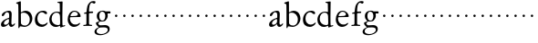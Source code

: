 SplineFontDB: 3.0
FontName: Jannon
FullName: Jannon
FamilyName: Jannon
Weight: Regular
Copyright: Created by trashman with FontForge 2.0 (http://fontforge.sf.net)
UComments: "2010-9-5: Created." 
Version: 001.000
ItalicAngle: 0
UnderlinePosition: -100
UnderlineWidth: 50
Ascent: 700
Descent: 300
LayerCount: 2
Layer: 0 0 "Back"  1
Layer: 1 0 "Fore"  0
NeedsXUIDChange: 1
XUID: [1021 658 797806517 9253483]
FSType: 0
OS2Version: 0
OS2_WeightWidthSlopeOnly: 0
OS2_UseTypoMetrics: 1
CreationTime: 1283672823
ModificationTime: 1283690366
OS2TypoAscent: 0
OS2TypoAOffset: 1
OS2TypoDescent: 0
OS2TypoDOffset: 1
OS2TypoLinegap: 90
OS2WinAscent: 0
OS2WinAOffset: 1
OS2WinDescent: 0
OS2WinDOffset: 1
HheadAscent: 0
HheadAOffset: 1
HheadDescent: 0
HheadDOffset: 1
MarkAttachClasses: 1
DEI: 91125
Encoding: UnicodeBmp
UnicodeInterp: none
NameList: Adobe Glyph List
DisplaySize: -48
AntiAlias: 1
FitToEm: 1
WinInfo: 96 16 4
BeginPrivate: 8
BlueValues 15 [-21 0 395 410]
StdHW 4 [68]
StdVW 4 [68]
StemSnapH 22 [22 29 36 41 53 59 68]
StemSnapV 37 [33 61 64 66 67 68 69 70 71 77 78 80]
BlueFuzz 1 0
BlueScale 8 0.039625
BlueShift 1 7
EndPrivate
BeginChars: 65536 53

StartChar: a
Encoding: 97 97 0
Width: 420
VWidth: 0
Flags: W
HStem: -19 59<74.5 166.193> -12 58<293 367.025> 369 41<152.984 272.5>
VStem: 27 80<18.8763 110.746> 247 66<77.3899 193.955> 251 70<83.071 357.688>
LayerCount: 2
Fore
SplineSet
408 59 m 0x78
 393 33 360 -12 308 -12 c 0x78
 278 -12 251 14 238 63 c 1
 211 24 149 -19 90 -19 c 0
 59 -19 27 -5 27 44 c 0
 27 139 143 190 225 216 c 0
 243 222 251 219 251 243 c 2
 252 295 l 2
 252 311 250 327 245 340 c 0
 238 358 218 369 196 369 c 0
 161 369 145 347 131 323 c 0
 118 300 102 266 75 266 c 0
 56 266 49 277 49 290 c 0
 49 306 60 325 69 336 c 0
 99 374 188 410 245 410 c 0
 300 410 321 382 321 314 c 0xb4
 321 249 313 177 313 113 c 2
 313 89 l 2
 313 53 331 46 347 46 c 0
 360 46 379 62 389 76 c 0
 391 79 397 83 404 83 c 0
 410 83 412 79 412 74 c 0
 412 69 410 63 408 59 c 0x78
107 84 m 0
 107 47 126 40 148 40 c 0xb8
 192 40 235 75 243 112 c 0
 245 123 247 129 247 163 c 0
 247 186 244 194 235 194 c 0
 230 194 222 193 211 189 c 0
 186 178 155 162 134 140 c 0
 119 124 107 106 107 84 c 0
EndSplineSet
Validated: 1
EndChar

StartChar: b
Encoding: 98 98 1
Width: 494
VWidth: 0
Flags: W
HStem: -12 36<188.157 323.666> 357 53<196.706 304.616>
VStem: 79 33<-47.9912 2.53705> 80 67<56.477 348.932 373.693 597.716> 391 71<116.393 270.2>
LayerCount: 2
Fore
SplineSet
134 674 m 0xd8
 146 674 147 660 147 638 c 2xd8
 148 381 l 2
 148 373 149 362 166 372 c 0
 195 390 238 410 278 410 c 0
 317 410 354 397 386 374 c 0
 426 346 462 274 462 207 c 0
 462 84 352 -12 244 -12 c 0
 201 -12 170 4 139 4 c 0
 124 4 115 -3 112 -16 c 0
 106 -46 101 -48 96 -48 c 0
 80 -48 79 -36 79 -19 c 0xe8
 79 11 80 24 80 75 c 2
 80 359 l 2
 80 402 77 566 77 566 c 2
 77 582 72 592 65 598 c 0
 56 606 47 606 36 609 c 0
 27 611 18 616 18 624 c 0
 18 630 21 638 33 641 c 0
 56 647 100 664 123 672 c 0
 127 674 131 674 134 674 c 0xd8
149 120 m 2
 150 68 152 70 182 46 c 0
 198 33 227 24 268 24 c 0
 312 24 391 64 391 185 c 0
 391 280 319 357 222 357 c 0
 197 357 147 353 147 324 c 2
 149 120 l 2
EndSplineSet
Validated: 1
EndChar

StartChar: c
Encoding: 99 99 2
Width: 411
VWidth: 0
Flags: W
HStem: -21 63<169.486 301.296> 369 41<163.247 279.205>
VStem: 31 69<114.048 275.401>
LayerCount: 2
Fore
SplineSet
364 52 m 0
 328 9 274 -21 221 -21 c 4
 116 -21 31 42 31 170 c 0
 31 296 117 410 257 410 c 0
 308 410 366 393 366 343 c 0
 366 326 352 318 342 318 c 0
 295 318 281 369 228 369 c 0
 144 369 100 290 100 197 c 0
 100 104 166 42 244 42 c 0
 277 42 324 55 350 82 c 0
 351 83 365 98 373 98 c 0
 377 98 381 95 381 90 c 0
 381 73 368 56 364 52 c 0
EndSplineSet
Validated: 1
EndChar

StartChar: d
Encoding: 100 100 3
Width: 493
VWidth: 0
Flags: W
HStem: 12 22<286.894 312.271> 367 28<169.282 279.478> 635 36<247.169 313.206>
VStem: 27 64<117.626 275.933> 325 64<40.134 331.562>
LayerCount: 2
Fore
SplineSet
449 31 m 0
 456 32 463 26 463 16 c 0
 463 7 454 6 444 2 c 2
 365 -24 l 2
 354 -28 344 -33 337 -33 c 0
 328 -33 324 -24 324 -1 c 0
 324 9 320 12 315 12 c 0
 308 12 299 8 292 4 c 0
 265 -10 234 -17 211 -17 c 0
 90 -17 27 70 27 174 c 0
 27 288 102 395 241 395 c 0
 268 395 295 386 306 385 c 0
 317 384 317 389 317 402 c 2
 314 613 l 2
 314 621 310 631 298 635 c 0
 273 643 247 639 247 655 c 0
 247 669 260 670 272 671 c 0
 306 674 375 680 378 680 c 0
 389 680 391 673 391 659 c 0
 391 636 389 593 389 582 c 0
 387 481 385 380 385 279 c 2
 385 227 l 2
 385 162 386 71 389 38 c 0
 390 26 397 22 407 22 c 0
 421 22 438 29 449 31 c 0
91 202 m 0
 91 91 175 34 264 34 c 0
 280 34 297 38 306 41 c 0
 325 48 325 84 325 111 c 0
 325 166 322 218 320 272 c 0
 319 302 311 325 296 340 c 0
 278 358 254 367 227 367 c 0
 147 367 91 299 91 202 c 0
EndSplineSet
Validated: 1
EndChar

StartChar: e
Encoding: 101 101 4
Width: 417
VWidth: 0
Flags: W
HStem: -21 66<161.004 293.719> 234 29<109.298 277.939> 240 31<127.289 294.674> 383 27<173.22 267.661>
VStem: 31 61<116.442 232.399> 309 78<251.5 326.611>
LayerCount: 2
Fore
SplineSet
216 410 m 0xdc
 335 410 387 309 387 262 c 0
 387 241 370 241 338 240 c 2xbc
 114 234 l 2
 96 234 92 223 92 202 c 0
 92 113 147 45 240 45 c 0
 290 45 309 52 336 74 c 0
 342 79 351 87 360 87 c 0
 366 87 372 83 372 76 c 0
 372 73 371 70 369 66 c 0
 340 24 281 -21 203 -21 c 0
 110 -21 31 59 31 180 c 0
 31 287 97 410 216 410 c 0xdc
309 312 m 0
 309 353 263 383 218 383 c 0
 177 383 145 354 123 318 c 0
 116 306 109 289 109 277 c 0
 109 268 110 263 126 263 c 0xdc
 153 263 212 268 250 271 c 0
 288 275 309 292 309 312 c 0
EndSplineSet
Validated: 1
EndChar

StartChar: f
Encoding: 102 102 5
Width: 338
VWidth: 0
Flags: W
HStem: -4 34<33.0205 116.76 203.47 276.546> 353 40<191.107 303.965> 645 45<234.519 342.149>
VStem: 119 71<37.2388 338.516 393.134 523.98>
LayerCount: 2
Fore
SplineSet
310 690 m 0
 333 690 370 688 370 664 c 0
 370 642 353 619 332 619 c 0
 317 619 311 626 298 633 c 0
 291 637 280 645 267 645 c 0
 239 645 212 593 205 558 c 0
 197 518 191 469 191 415 c 0
 191 397 196 393 205 393 c 0
 210 393 219 394 226 395 c 0
 244 396 265 398 282 398 c 0
 294 398 304 394 304 374 c 0
 304 357 292 355 275 354 c 2
 228 353 l 2
 200 352 190 352 190 320 c 2
 190 68 l 2
 190 53 196 42 203 37 c 0
 213 30 225 31 240 30 c 0
 258 28 276 29 277 15 c 0
 278 3 270 -4 259 -4 c 0
 236 -4 215 0 157 0 c 0
 91 0 77 -4 53 -4 c 0
 36 -4 33 3 33 14 c 0
 33 23 40 27 53 27 c 0
 80 28 100 25 112 39 c 0
 116 44 119 50 119 60 c 2
 120 312 l 2
 120 328 118 339 104 339 c 0
 92 339 74 333 67 333 c 0
 59 333 52 338 52 348 c 0
 52 365 93 371 114 376 c 0
 123 378 123 391 124 398 c 0
 138 524 139 584 213 654 c 0
 236 676 267 690 310 690 c 0
EndSplineSet
Validated: 1
EndChar

StartChar: g
Encoding: 103 103 6
Width: 473
VWidth: 0
Flags: HWO
HStem: -265 32<97.0344 247.421> -37 61<107.051 242.5> -33 64<148.24 332.421> 115 26<163.714 245.284> 331 59<349.833 429.692> 385 25<162.174 241.512>
VStem: -9 57<-198.697 -98.2123> 32 61<39.2935 96.691> 54 68<180.017 344.804> 287 67<193.073 330.273> 355 54<-156.667 -56.8581>
LayerCount: 2
Fore
SplineSet
287 274 m 0x94e0
 287 354 240 385 200 385 c 0
 159 385 122 348 122 271 c 0
 122 190 152 141 204 141 c 0
 262 141 287 197 287 274 c 0x94e0
355 -106 m 0
 355 -82 349 -33 244 -33 c 0xb260
 212 -33 180 -33 146 -37 c 0
 114 -41 48 -83 48 -148 c 0xd260
 48 -216 125 -233 182 -233 c 0
 255 -233 355 -186 355 -106 c 0
210 410 m 0xb4e0
 257 410 272 401 298 388 c 1
 334 389 378 390 405 390 c 0
 429 390 430 372 430 361 c 0
 430 342 429 332 412 332 c 2
 361 332 l 2
 352 332 348 328 349 316 c 0
 350 305 354 290 354 273 c 0
 354 227 331 177 295 143 c 0
 274 124 233 115 191 115 c 0
 175 115 159 116 144 116 c 0
 132 116 93 80 93 66 c 0
 93 46 138 24 147 24 c 0xd960
 187 24 245 31 281 31 c 0
 348 31 409 -2 409 -82 c 0
 409 -162 348 -211 277 -239 c 0
 236 -255 191 -265 154 -265 c 0
 73 -265 -9 -245 -9 -159 c 0xb260
 -9 -94 52 -58 91 -39 c 0
 100 -35 104 -32 104 -28 c 0
 104 -23 97 -17 88 -10 c 0
 58 14 32 48 32 74 c 0xb160
 32 95 38 95 61 102 c 0
 92 112 119 119 119 124 c 0
 119 128 111 137 104 144 c 0
 89 159 74 179 65 201 c 0
 55 226 54 253 54 274 c 0
 54 316 75 359 117 385 c 0
 141 400 171 410 210 410 c 0xb4e0
EndSplineSet
EndChar

StartChar: h
Encoding: 104 104 7
Width: 218
VWidth: 0
Flags: W
HStem: 246 68<78.3303 141.67>
VStem: 76 68<248.33 311.67>
LayerCount: 2
Fore
SplineSet
76 280 m 4
 76 299 91 314 110 314 c 4
 129 314 144 299 144 280 c 4
 144 261 129 246 110 246 c 4
 91 246 76 261 76 280 c 4
EndSplineSet
Validated: 1
EndChar

StartChar: i
Encoding: 105 105 8
Width: 218
VWidth: 0
Flags: W
HStem: 246 68<78.3303 141.67>
VStem: 76 68<248.33 311.67>
LayerCount: 2
Fore
SplineSet
76 280 m 4
 76 299 91 314 110 314 c 4
 129 314 144 299 144 280 c 4
 144 261 129 246 110 246 c 4
 91 246 76 261 76 280 c 4
EndSplineSet
Validated: 1
EndChar

StartChar: j
Encoding: 106 106 9
Width: 218
VWidth: 0
Flags: W
HStem: 246 68<78.3303 141.67>
VStem: 76 68<248.33 311.67>
LayerCount: 2
Fore
SplineSet
76 280 m 4
 76 299 91 314 110 314 c 4
 129 314 144 299 144 280 c 4
 144 261 129 246 110 246 c 4
 91 246 76 261 76 280 c 4
EndSplineSet
Validated: 1
EndChar

StartChar: k
Encoding: 107 107 10
Width: 218
VWidth: 0
Flags: W
HStem: 246 68<78.3303 141.67>
VStem: 76 68<248.33 311.67>
LayerCount: 2
Fore
SplineSet
76 280 m 4
 76 299 91 314 110 314 c 4
 129 314 144 299 144 280 c 4
 144 261 129 246 110 246 c 4
 91 246 76 261 76 280 c 4
EndSplineSet
Validated: 1
EndChar

StartChar: l
Encoding: 108 108 11
Width: 218
VWidth: 0
Flags: W
HStem: 246 68<78.3303 141.67>
VStem: 76 68<248.33 311.67>
LayerCount: 2
Fore
SplineSet
76 280 m 4
 76 299 91 314 110 314 c 4
 129 314 144 299 144 280 c 4
 144 261 129 246 110 246 c 4
 91 246 76 261 76 280 c 4
EndSplineSet
Validated: 1
EndChar

StartChar: m
Encoding: 109 109 12
Width: 218
VWidth: 0
Flags: W
HStem: 246 68<78.3303 141.67>
VStem: 76 68<248.33 311.67>
LayerCount: 2
Fore
SplineSet
76 280 m 4
 76 299 91 314 110 314 c 4
 129 314 144 299 144 280 c 4
 144 261 129 246 110 246 c 4
 91 246 76 261 76 280 c 4
EndSplineSet
Validated: 1
EndChar

StartChar: n
Encoding: 110 110 13
Width: 218
VWidth: 0
Flags: W
HStem: 246 68<78.3303 141.67>
VStem: 76 68<248.33 311.67>
LayerCount: 2
Fore
SplineSet
76 280 m 4
 76 299 91 314 110 314 c 4
 129 314 144 299 144 280 c 4
 144 261 129 246 110 246 c 4
 91 246 76 261 76 280 c 4
EndSplineSet
Validated: 1
EndChar

StartChar: o
Encoding: 111 111 14
Width: 218
VWidth: 0
Flags: W
HStem: 246 68<78.3303 141.67>
VStem: 76 68<248.33 311.67>
LayerCount: 2
Fore
SplineSet
76 280 m 4
 76 299 91 314 110 314 c 4
 129 314 144 299 144 280 c 4
 144 261 129 246 110 246 c 4
 91 246 76 261 76 280 c 4
EndSplineSet
Validated: 1
EndChar

StartChar: p
Encoding: 112 112 15
Width: 218
VWidth: 0
Flags: W
HStem: 246 68<78.3303 141.67>
VStem: 76 68<248.33 311.67>
LayerCount: 2
Fore
SplineSet
76 280 m 4
 76 299 91 314 110 314 c 4
 129 314 144 299 144 280 c 4
 144 261 129 246 110 246 c 4
 91 246 76 261 76 280 c 4
EndSplineSet
Validated: 1
EndChar

StartChar: q
Encoding: 113 113 16
Width: 218
VWidth: 0
Flags: W
HStem: 246 68<78.3303 141.67>
VStem: 76 68<248.33 311.67>
LayerCount: 2
Fore
SplineSet
76 280 m 4
 76 299 91 314 110 314 c 4
 129 314 144 299 144 280 c 4
 144 261 129 246 110 246 c 4
 91 246 76 261 76 280 c 4
EndSplineSet
Validated: 1
EndChar

StartChar: r
Encoding: 114 114 17
Width: 218
VWidth: 0
Flags: W
HStem: 246 68<78.3303 141.67>
VStem: 76 68<248.33 311.67>
LayerCount: 2
Fore
SplineSet
76 280 m 4
 76 299 91 314 110 314 c 4
 129 314 144 299 144 280 c 4
 144 261 129 246 110 246 c 4
 91 246 76 261 76 280 c 4
EndSplineSet
Validated: 1
EndChar

StartChar: s
Encoding: 115 115 18
Width: 218
VWidth: 0
Flags: W
HStem: 246 68<78.3303 141.67>
VStem: 76 68<248.33 311.67>
LayerCount: 2
Fore
SplineSet
76 280 m 4
 76 299 91 314 110 314 c 4
 129 314 144 299 144 280 c 4
 144 261 129 246 110 246 c 4
 91 246 76 261 76 280 c 4
EndSplineSet
Validated: 1
EndChar

StartChar: t
Encoding: 116 116 19
Width: 218
VWidth: 0
Flags: W
HStem: 246 68<78.3303 141.67>
VStem: 76 68<248.33 311.67>
LayerCount: 2
Fore
SplineSet
76 280 m 4
 76 299 91 314 110 314 c 4
 129 314 144 299 144 280 c 4
 144 261 129 246 110 246 c 4
 91 246 76 261 76 280 c 4
EndSplineSet
Validated: 1
EndChar

StartChar: u
Encoding: 117 117 20
Width: 218
VWidth: 0
Flags: W
HStem: 246 68<78.3303 141.67>
VStem: 76 68<248.33 311.67>
LayerCount: 2
Fore
SplineSet
76 280 m 4
 76 299 91 314 110 314 c 4
 129 314 144 299 144 280 c 4
 144 261 129 246 110 246 c 4
 91 246 76 261 76 280 c 4
EndSplineSet
Validated: 1
EndChar

StartChar: v
Encoding: 118 118 21
Width: 218
VWidth: 0
Flags: W
HStem: 246 68<78.3303 141.67>
VStem: 76 68<248.33 311.67>
LayerCount: 2
Fore
SplineSet
76 280 m 4
 76 299 91 314 110 314 c 4
 129 314 144 299 144 280 c 4
 144 261 129 246 110 246 c 4
 91 246 76 261 76 280 c 4
EndSplineSet
Validated: 1
EndChar

StartChar: w
Encoding: 119 119 22
Width: 218
VWidth: 0
Flags: W
HStem: 246 68<78.3303 141.67>
VStem: 76 68<248.33 311.67>
LayerCount: 2
Fore
SplineSet
76 280 m 4
 76 299 91 314 110 314 c 4
 129 314 144 299 144 280 c 4
 144 261 129 246 110 246 c 4
 91 246 76 261 76 280 c 4
EndSplineSet
Validated: 1
EndChar

StartChar: x
Encoding: 120 120 23
Width: 218
VWidth: 0
Flags: W
HStem: 246 68<78.3303 141.67>
VStem: 76 68<248.33 311.67>
LayerCount: 2
Fore
SplineSet
76 280 m 4
 76 299 91 314 110 314 c 4
 129 314 144 299 144 280 c 4
 144 261 129 246 110 246 c 4
 91 246 76 261 76 280 c 4
EndSplineSet
Validated: 1
EndChar

StartChar: y
Encoding: 121 121 24
Width: 218
VWidth: 0
Flags: W
HStem: 246 68<78.3303 141.67>
VStem: 76 68<248.33 311.67>
LayerCount: 2
Fore
SplineSet
76 280 m 4
 76 299 91 314 110 314 c 4
 129 314 144 299 144 280 c 4
 144 261 129 246 110 246 c 4
 91 246 76 261 76 280 c 4
EndSplineSet
Validated: 1
EndChar

StartChar: z
Encoding: 122 122 25
Width: 218
VWidth: 0
Flags: W
HStem: 246 68<78.3303 141.67>
VStem: 76 68<248.33 311.67>
LayerCount: 2
Fore
SplineSet
76 280 m 4
 76 299 91 314 110 314 c 4
 129 314 144 299 144 280 c 4
 144 261 129 246 110 246 c 4
 91 246 76 261 76 280 c 4
EndSplineSet
Validated: 1
EndChar

StartChar: A
Encoding: 65 65 26
Width: 420
VWidth: 0
Flags: W
HStem: -19 59<74.5 166.193> -12 58<293 367.025> 369 41<152.984 272.5>
VStem: 27 80<18.8763 110.746> 247 66<77.3899 193.955> 251 70<83.071 357.688>
LayerCount: 2
Fore
Refer: 0 97 N 1 0 0 1 0 0 2
Validated: 1
EndChar

StartChar: B
Encoding: 66 66 27
Width: 494
VWidth: 0
Flags: W
HStem: -12 36<188.157 323.666> 357 53<196.706 304.616>
VStem: 79 33<-47.9912 2.53705> 80 67<56.477 348.932 373.693 597.716> 391 71<116.393 270.2>
LayerCount: 2
Fore
Refer: 1 98 N 1 0 0 1 0 0 2
Validated: 1
EndChar

StartChar: C
Encoding: 67 67 28
Width: 411
VWidth: 0
Flags: W
HStem: -21 63<169.486 301.296> 369 41<163.247 279.205>
VStem: 31 69<114.048 275.401>
LayerCount: 2
Fore
Refer: 2 99 N 1 0 0 1 0 0 2
Validated: 1
EndChar

StartChar: D
Encoding: 68 68 29
Width: 493
VWidth: 0
Flags: W
HStem: 12 22<286.894 312.271> 367 28<169.282 279.478> 635 36<247.169 313.206>
VStem: 27 64<117.626 275.933> 325 64<40.134 331.562>
LayerCount: 2
Fore
Refer: 3 100 N 1 0 0 1 0 0 2
Validated: 1
EndChar

StartChar: E
Encoding: 69 69 30
Width: 417
VWidth: 0
Flags: W
HStem: -21 66<161.004 293.719> 234 29<109.298 277.939> 240 31<127.289 294.674> 383 27<173.22 267.661>
VStem: 31 61<116.442 232.399> 309 78<251.5 326.611>
LayerCount: 2
Fore
Refer: 4 101 N 1 0 0 1 0 0 2
Validated: 1
EndChar

StartChar: F
Encoding: 70 70 31
Width: 338
VWidth: 0
Flags: W
HStem: -4 34<33.0205 116.76 203.47 276.546> 353 40<191.107 303.965> 645 45<234.519 342.149>
VStem: 119 71<37.2388 338.516 393.134 523.98>
LayerCount: 2
Fore
Refer: 5 102 N 1 0 0 1 0 0 2
Validated: 1
EndChar

StartChar: G
Encoding: 71 71 32
Width: 473
VWidth: 0
Flags: HW
HStem: -265 32<97.0344 247.421> -37 61<107.051 242.5> -33 64<148.24 332.421> 115 26<163.714 245.284> 331 59<349.833 429.692> 385 25<162.174 241.512>
VStem: -9 57<-198.697 -98.2123> 32 61<39.2935 96.691> 54 68<180.017 344.804> 287 67<193.073 330.273> 355 54<-156.667 -56.8581>
LayerCount: 2
Fore
Refer: 6 103 N 1 0 0 1 0 0 2
EndChar

StartChar: H
Encoding: 72 72 33
Width: 218
VWidth: 0
Flags: W
HStem: 246 68<78.3303 141.67>
VStem: 76 68<248.33 311.67>
LayerCount: 2
Fore
Refer: 7 104 N 1 0 0 1 0 0 2
Validated: 1
EndChar

StartChar: I
Encoding: 73 73 34
Width: 218
VWidth: 0
Flags: W
HStem: 246 68<78.3303 141.67>
VStem: 76 68<248.33 311.67>
LayerCount: 2
Fore
Refer: 8 105 N 1 0 0 1 0 0 2
Validated: 1
EndChar

StartChar: J
Encoding: 74 74 35
Width: 218
VWidth: 0
Flags: W
HStem: 246 68<78.3303 141.67>
VStem: 76 68<248.33 311.67>
LayerCount: 2
Fore
Refer: 9 106 N 1 0 0 1 0 0 2
Validated: 1
EndChar

StartChar: K
Encoding: 75 75 36
Width: 218
VWidth: 0
Flags: W
HStem: 246 68<78.3303 141.67>
VStem: 76 68<248.33 311.67>
LayerCount: 2
Fore
Refer: 10 107 N 1 0 0 1 0 0 2
Validated: 1
EndChar

StartChar: L
Encoding: 76 76 37
Width: 218
VWidth: 0
Flags: W
HStem: 246 68<78.3303 141.67>
VStem: 76 68<248.33 311.67>
LayerCount: 2
Fore
Refer: 11 108 N 1 0 0 1 0 0 2
Validated: 1
EndChar

StartChar: M
Encoding: 77 77 38
Width: 218
VWidth: 0
Flags: W
HStem: 246 68<78.3303 141.67>
VStem: 76 68<248.33 311.67>
LayerCount: 2
Fore
Refer: 12 109 N 1 0 0 1 0 0 2
Validated: 1
EndChar

StartChar: N
Encoding: 78 78 39
Width: 218
VWidth: 0
Flags: W
HStem: 246 68<78.3303 141.67>
VStem: 76 68<248.33 311.67>
LayerCount: 2
Fore
Refer: 13 110 N 1 0 0 1 0 0 2
Validated: 1
EndChar

StartChar: O
Encoding: 79 79 40
Width: 218
VWidth: 0
Flags: W
HStem: 246 68<78.3303 141.67>
VStem: 76 68<248.33 311.67>
LayerCount: 2
Fore
Refer: 14 111 N 1 0 0 1 0 0 2
Validated: 1
EndChar

StartChar: P
Encoding: 80 80 41
Width: 218
VWidth: 0
Flags: W
HStem: 246 68<78.3303 141.67>
VStem: 76 68<248.33 311.67>
LayerCount: 2
Fore
Refer: 15 112 N 1 0 0 1 0 0 2
Validated: 1
EndChar

StartChar: Q
Encoding: 81 81 42
Width: 218
VWidth: 0
Flags: W
HStem: 246 68<78.3303 141.67>
VStem: 76 68<248.33 311.67>
LayerCount: 2
Fore
Refer: 16 113 N 1 0 0 1 0 0 2
Validated: 1
EndChar

StartChar: R
Encoding: 82 82 43
Width: 218
VWidth: 0
Flags: W
HStem: 246 68<78.3303 141.67>
VStem: 76 68<248.33 311.67>
LayerCount: 2
Fore
Refer: 17 114 N 1 0 0 1 0 0 2
Validated: 1
EndChar

StartChar: S
Encoding: 83 83 44
Width: 218
VWidth: 0
Flags: W
HStem: 246 68<78.3303 141.67>
VStem: 76 68<248.33 311.67>
LayerCount: 2
Fore
Refer: 18 115 N 1 0 0 1 0 0 2
Validated: 1
EndChar

StartChar: T
Encoding: 84 84 45
Width: 218
VWidth: 0
Flags: W
HStem: 246 68<78.3303 141.67>
VStem: 76 68<248.33 311.67>
LayerCount: 2
Fore
Refer: 19 116 N 1 0 0 1 0 0 2
Validated: 1
EndChar

StartChar: U
Encoding: 85 85 46
Width: 218
VWidth: 0
Flags: W
HStem: 246 68<78.3303 141.67>
VStem: 76 68<248.33 311.67>
LayerCount: 2
Fore
Refer: 20 117 N 1 0 0 1 0 0 2
Validated: 1
EndChar

StartChar: V
Encoding: 86 86 47
Width: 218
VWidth: 0
Flags: W
HStem: 246 68<78.3303 141.67>
VStem: 76 68<248.33 311.67>
LayerCount: 2
Fore
Refer: 21 118 N 1 0 0 1 0 0 2
Validated: 1
EndChar

StartChar: W
Encoding: 87 87 48
Width: 218
VWidth: 0
Flags: W
HStem: 246 68<78.3303 141.67>
VStem: 76 68<248.33 311.67>
LayerCount: 2
Fore
Refer: 22 119 N 1 0 0 1 0 0 2
Validated: 1
EndChar

StartChar: X
Encoding: 88 88 49
Width: 218
VWidth: 0
Flags: W
HStem: 246 68<78.3303 141.67>
VStem: 76 68<248.33 311.67>
LayerCount: 2
Fore
Refer: 23 120 N 1 0 0 1 0 0 2
Validated: 1
EndChar

StartChar: Y
Encoding: 89 89 50
Width: 218
VWidth: 0
Flags: W
HStem: 246 68<78.3303 141.67>
VStem: 76 68<248.33 311.67>
LayerCount: 2
Fore
Refer: 24 121 N 1 0 0 1 0 0 2
Validated: 1
EndChar

StartChar: Z
Encoding: 90 90 51
Width: 218
VWidth: 0
Flags: W
HStem: 246 68<78.3303 141.67>
VStem: 76 68<248.33 311.67>
LayerCount: 2
Fore
Refer: 25 122 N 1 0 0 1 0 0 2
Validated: 1
EndChar

StartChar: space
Encoding: 32 32 52
Width: 248
VWidth: 0
Flags: W
LayerCount: 2
EndChar
EndChars
EndSplineFont
